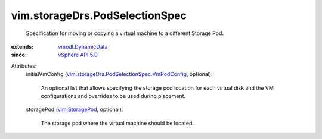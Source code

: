 .. _vim.StoragePod: ../../vim/StoragePod.rst

.. _vSphere API 5.0: ../../vim/version.rst#vimversionversion7

.. _vmodl.DynamicData: ../../vmodl/DynamicData.rst

.. _vim.storageDrs.PodSelectionSpec.VmPodConfig: ../../vim/storageDrs/PodSelectionSpec/VmPodConfig.rst


vim.storageDrs.PodSelectionSpec
===============================
  Specification for moving or copying a virtual machine to a different Storage Pod.
:extends: vmodl.DynamicData_
:since: `vSphere API 5.0`_

Attributes:
    initialVmConfig (`vim.storageDrs.PodSelectionSpec.VmPodConfig`_, optional):

       An optional list that allows specifying the storage pod location for each virtual disk and the VM configurations and overrides to be used during placement.
    storagePod (`vim.StoragePod`_, optional):

       The storage pod where the virtual machine should be located.

